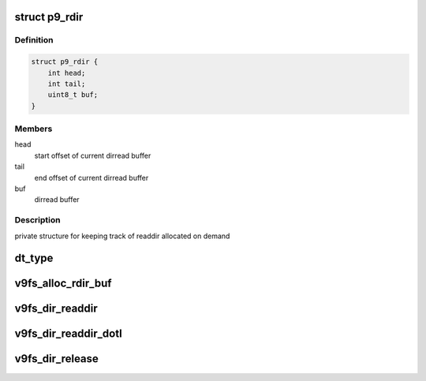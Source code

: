 .. -*- coding: utf-8; mode: rst -*-
.. src-file: fs/9p/vfs_dir.c

.. _`p9_rdir`:

struct p9_rdir
==============

.. c:type:: struct p9_rdir

    readdir accounting

.. _`p9_rdir.definition`:

Definition
----------

.. code-block:: c

    struct p9_rdir {
        int head;
        int tail;
        uint8_t buf;
    }

.. _`p9_rdir.members`:

Members
-------

head
    start offset of current dirread buffer

tail
    end offset of current dirread buffer

buf
    dirread buffer

.. _`p9_rdir.description`:

Description
-----------

private structure for keeping track of readdir
allocated on demand

.. _`dt_type`:

dt_type
=======

.. c:function:: int dt_type(struct p9_wstat *mistat)

    return file type

    :param struct p9_wstat \*mistat:
        mistat structure

.. _`v9fs_alloc_rdir_buf`:

v9fs_alloc_rdir_buf
===================

.. c:function:: struct p9_rdir *v9fs_alloc_rdir_buf(struct file *filp, int buflen)

    Allocate buffer used for read and readdir

    :param struct file \*filp:
        opened file structure

    :param int buflen:
        Length in bytes of buffer to allocate

.. _`v9fs_dir_readdir`:

v9fs_dir_readdir
================

.. c:function:: int v9fs_dir_readdir(struct file *file, struct dir_context *ctx)

    iterate through a directory

    :param struct file \*file:
        opened file structure

    :param struct dir_context \*ctx:
        actor we feed the entries to

.. _`v9fs_dir_readdir_dotl`:

v9fs_dir_readdir_dotl
=====================

.. c:function:: int v9fs_dir_readdir_dotl(struct file *file, struct dir_context *ctx)

    iterate through a directory

    :param struct file \*file:
        opened file structure

    :param struct dir_context \*ctx:
        actor we feed the entries to

.. _`v9fs_dir_release`:

v9fs_dir_release
================

.. c:function:: int v9fs_dir_release(struct inode *inode, struct file *filp)

    close a directory

    :param struct inode \*inode:
        inode of the directory

    :param struct file \*filp:
        file pointer to a directory

.. This file was automatic generated / don't edit.

